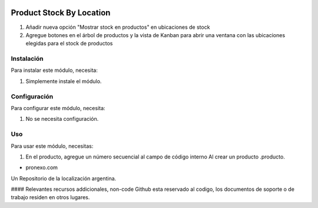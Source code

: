 .. |company| replace:: pronexo.com
.. |company_logo| image:: http://fotos.subefotos.com/7107261ae57571ec94f0f2d7363aa358o.png
   :alt: pronexo.com
   :target: https://www.pronexo.com

.. image:: https://img.shields.io/badge/license-AGPL--3-blue.png
   :target: https://www.gnu.org/licenses/agpl
   :alt: License: AGPL-3

=========================
Product Stock By Location
=========================

#. Añadir nueva opción "Mostrar stock en productos" en ubicaciones de stock
#. Agregue botones en el árbol de productos y la vista de Kanban para abrir una ventana con las ubicaciones elegidas para el stock de productos

Instalación
============

Para instalar este módulo, necesita:

#. Simplemente instale el módulo.

Configuración
=============

Para configurar este módulo, necesita:

#. No se necesita configuración.

Uso
=====

Para usar este módulo, necesitas:

#. En el producto, agregue un número secuencial al campo de código interno Al crear un producto .producto.

* |company|

|company_logo|


Un Repositorio de la localización argentina.

#### Relevantes recursos addicionales, non-code
Github esta reservado al codigo, los documentos de soporte o de trabajo residen en otros lugares.